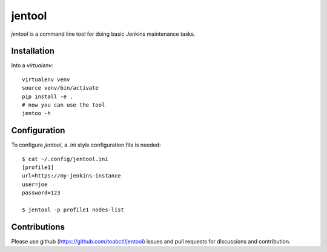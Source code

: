 jentool
-------

`jentool` is a command line tool for doing basic Jenkins maintenance tasks.

Installation
============

Into a `virtualenv`::

  virtualenv venv
  source venv/bin/activate
  pip install -e .
  # now you can use the tool
  jentoo -h


Configuration
=============

To configure `jentool`, a .ini style configuration file is needed::

     $ cat ~/.config/jentool.ini 
     [profile1]
     url=https://my-jenkins-instance
     user=joe
     password=123

     $ jentool -p profile1 nodes-list

Contributions
=============

Please use github (https://github.com/toabctl/jentool) issues
and pull requests for discussions and contribution.
